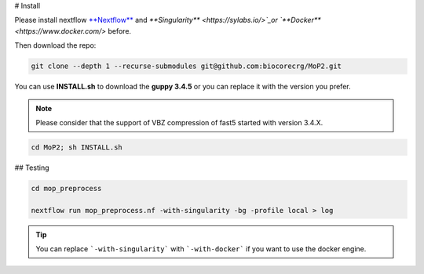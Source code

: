 # Install

Please install nextflow `**Nextflow** <https://www.nextflow.io/>`_ and `**Singularity** <https://sylabs.io/>`_or `**Docker** <https://www.docker.com/>` before.

Then download the repo:

.. code-block:: console

  git clone --depth 1 --recurse-submodules git@github.com:biocorecrg/MoP2.git


You can use **INSTALL.sh** to download the **guppy 3.4.5** or you can replace it with the version you prefer. 

.. note::
  
  Please consider that the support of VBZ compression of fast5 started with version 3.4.X. 


.. code-block:: console
  
  cd MoP2; sh INSTALL.sh


## Testing

.. code-block:: console

  cd mop_preprocess

  nextflow run mop_preprocess.nf -with-singularity -bg -profile local > log

.. tip::

  You can replace ```-with-singularity``` with ```-with-docker``` if you want to use the docker engine.



